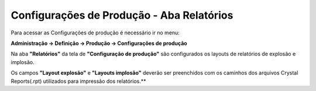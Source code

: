 ﻿Configurações de Produção - Aba Relatórios
~~~~~~~~~~~~~~~~~~~~~~~~~~~~~~~~~~~~~~~~~~~~~~~~

Para acessar as Configurações de produção é necessário ir  no menu:

**Administração -> Definição -> Produção -> Configurações de produção**

Na aba **"Relatórios"** da tela de **"Configuração de produção"** são configurados os layouts de relatórios de explosão e implosão.

.. image:: /_static/BR\ One\ Produção/Cadastros/Configuração\ de\ Produção/Configuração\ de\ Produção\ Relatórios/img01.png
   :scale: 100%

Os campos **"Layout explosão"** e **"Layouts implosão"** deverão ser preenchidos com os caminhos dos arquivos Crystal Reports(.rpt) utilizados para impressão dos relatórios.**